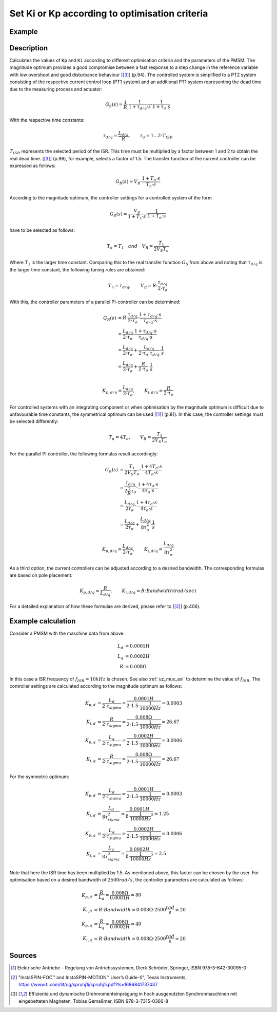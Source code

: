 .. _uz_CurrentControl_set_Kp_Ki_opt:

===============================================
Set Ki or Kp according to optimisation criteria 
===============================================

.. doxygenfunction:: uz_CurrentControl_tune_magnitude_optimum

.. doxygenfunction:: uz_CurrentControl_tune_symmetric_optimum

.. doxygenfunction:: uz_CurrentControl_tune_bandwidth

Example
=======

.. code-block:: c
  :linenos:
  :caption: Example function call to set Kp and Ki parameters. 

  int main(void) {
     struct uz_PMSM_t config_PMSM = {
      .Ld_Henry = 0.0001f,
      .Lq_Henry = 0.0002f,
      .R_ph_Ohm = 0.008f
     };
     float tau_sigma_sec = 0.0001;
     float bandwidth_rad_per_sec = 2500;
     uz_CurrentControl_tune_magnitude_optimum(uz_CurrentControl_t *self, float tau_sigma_sec);
     uz_CurrentControl_tune_symmetric_optimum(uz_CurrentControl_t *self, float tau_sigma_sec);
     uz_CurrentControl_tune_bandwidth(uz_CurrentControl_t *self, float bandwidth_rad_per_sec);     
  }

Description
===========

Calculates the values of ``Kp`` and ``Ki`` according to different optimisation criteria and the parameters of the PMSM. 
The magnitude optimum provides a good compromise between a fast response to a step change in the reference variable with low overshoot and good disturbance behaviour [[#Gemaßmer]_] (p.94). 
The controlled system is simplified to a PT2 system consisting of the respective current control loop (PT1 system) and an additional PT1 system representing the dead time due to the measuring process and actuator: 

.. math::

  G_S(s) = \frac{1}{R} \cdot \frac{1}{1 + \tau_{d/q} \cdot s} \cdot \frac{1}{1 + \tau_{\sigma} \cdot s}

With the respective time constants:

.. math::

  \tau_{d/q} = \frac{L_{d/q}}{R}, \qquad \tau_{\sigma} = 1...2 \cdot T_{ISR}

:math:`T_{ISR}` represents the selected period of the ISR. This time must be multiplied by a factor between 1 and 2 to obtain the real dead time. [[#Gemaßmer]_] (p.98), for example, selects a factor of 1.5. 
The transfer function of the current controller can be expressed as follows:

.. math::
  G_R(s) = V_R \cdot \frac{1 + T_n \cdot s}{T_n \cdot s}

According to the magnitude optimum, the controller settings for a controlled system of the form 

.. math::

  G_S(s) = \frac{V_S}{1 + T_1 \cdot s} \cdot \frac{1}{1 + T_{\sigma} \cdot s} 

have to be selected as follows:

.. math::

  T_n = T_1 \quad and \quad V_R = \frac{T_1}{2 V_S T_{\sigma}}

Where :math:`T_1` is the larger time constant.
Comparing this to the real transfer function :math:`G_S` from above and noting that :math:`\tau_{d/q}` is the larger time constant, the following tuning rules are obtained:

.. math::

  T_n = \tau_{d/q}, \qquad V_R = R \cdot \frac{\tau_{d/q}}{2 \cdot \tau_{\sigma}}

With this, the controller parameters of a parallel PI-controller can be determined:

.. math::

  G_R(s) &= R \cdot \frac{\tau_{d/q}}{2 \cdot \tau_{\sigma}} \cdot \frac{1 + \tau_{d/q} \cdot s}{\tau_{d/q} \cdot s}\\
        &= \frac{L_{d/q}}{2 \cdot \tau_{\sigma}} \cdot \frac{1 + \tau_{d/q} \cdot s}{\tau_{d/q} \cdot s}\\
        &= \frac{L_{d/q}}{2 \cdot \tau_{\sigma}} + \frac{L_{d/q}}{2 \cdot \tau_{\sigma} \cdot \tau_{d/q}} \cdot \frac{1}{s}\\
        &= \frac{L_{d/q}}{2 \cdot \tau_{\sigma}} + \frac{R}{2 \cdot \tau_{\sigma}} \cdot \frac{1}{s}\\

.. math::

  K_{p,d/q} = \frac{L_{d/q}}{2 \cdot \tau_{\sigma}}, \qquad K_{i,d/q} = \frac{R}{2 \cdot \tau_{\sigma}}

For controlled systems with an integrating component or when optimisation by the magnitude optimum is difficult due to unfavourable time constants, the symmetrical optimum can be used [[#Schroeder]_] (p.81).
In this case, the controller settings must be selected differently:

.. math::

  T_n = 4 T_{\sigma}, \qquad V_R = \frac{T_1}{2 V_S T_{\sigma}}

For the parallel PI controller, the following formulas result accordingly:

.. math::

  G_R(s) &= \frac{T_1}{2 V_S T_{\sigma}} \cdot \frac{1 + 4 T_{\sigma} \cdot s}{4 T_{\sigma} \cdot s}\\
         &= \frac{\tau_{d/q}}{2 \frac{1}{R} \tau_{\sigma}} \cdot \frac{1 + 4 \tau_{\sigma} \cdot s}{4 \tau_{\sigma} \cdot s}\\
         &= \frac{L_{d/q}}{2 \tau_{\sigma}} \cdot \frac{1 + 4 \tau_{\sigma} \cdot s}{4 \tau_{\sigma} \cdot s}\\
         &= \frac{L_{d/q}}{2 \tau_{\sigma}} + \frac{L_{d/q}}{8 \tau_{\sigma}^2} \cdot \frac{1}{s}

.. math::

  K_{p,d/q} = \frac{L_{d/q}}{2 \cdot \tau_{\sigma}}, \qquad K_{i,d/q} = \frac{L_{d/q}}{8 \tau_{\sigma}^2}

As a third option, the current controllers can be adjusted according to a desired bandwidth. 
The corresponding formulas are based on pole placement:

.. math::

  K_{p,d/q} = \frac{R}{L_{d/q}}, \qquad K_{i,d/q} = R \cdot Bandwidth (rad/sec)

For a detailed explanation of how these formulae are derived, please refer to [[#TexasI]_] (p.406).

Example calculation
===================

Consider a PMSM with the maschine data from above:

.. math::

  L_d &= 0.0001 H\\
  L_q &= 0.0002 H\\
  R &= 0.008 \Omega

In this case a ISR frequency of :math:`f_{ISR} = 10kHz` is chosen. 
See also :ref:`uz_mux_axi` to determine the value of :math:`f_{ISR}`.
The controller settings are calculated according to the magnitude optimum as follows:

.. math::

  K_{p,d} &= \frac{L_{d}}{2 \cdot \tau_{sigma}} = \frac{0.0001 H}{2 \cdot 1.5 \cdot \frac{1}{10000 Hz}} = 0.0003\\  
  K_{i,d} &= \frac{R}{2 \cdot \tau_{sigma}} = \frac{0.008 \Omega}{2 \cdot 1.5 \cdot \frac{1}{10000 Hz}} = 26.67\\
  K_{p,q} &= \frac{L_{q}}{2 \cdot \tau_{sigma}} = \frac{0.0002 H}{2 \cdot 1.5 \cdot \frac{1}{10000 Hz}} = 0.0006\\
  K_{i,q} &= \frac{R}{2 \cdot \tau_{sigma}} = \frac{0.008 \Omega}{2 \cdot 1.5 \cdot \frac{1}{10000 Hz}} = 26.67

For the symmetric optimum:

.. math::

  K_{p,d} &= \frac{L_{d}}{2 \cdot \tau_{sigma}} = \frac{0.0001 H}{2 \cdot 1.5 \cdot \frac{1}{10000 Hz}} = 0.0003\\  
  K_{i,d} &= \frac{L_{d}}{8 \tau_{sigma}^2} = \frac{0.0001 H}{8 \cdot \frac{1}{10000 Hz}^2} = 1.25\\
  K_{p,q} &= \frac{L_{q}}{2 \cdot \tau_{sigma}} = \frac{0.0002 H}{2 \cdot 1.5 \cdot \frac{1}{10000 Hz}} = 0.0006\\
  K_{i,q} &= \frac{L_{q}}{8 \tau_{sigma}^2} = \frac{0.0002 H}{8 \cdot \frac{1}{10000 Hz}^2} = 2.5

Note that here the ISR time has been multiplied by 1.5. As mentioned above, this factor can be chosen by the user. 
For optimisation based on a desired bandwidth of :math:`2500 rad/s`, the controller parameters are calculated as follows:

.. math::

  K_{p,d} &= \frac{R}{L_{d}} = \frac{0.008 \Omega}{0.0001 H} = 80\\
  K_{i,d} &= R \cdot Bandwidth = 0.008 \Omega \cdot 2500 \frac{rad}{s} = 20\\
  K_{p,q} &= \frac{R}{L_{q}} = \frac{0.008 \Omega}{0.0002 H} = 40\\
  K_{i,q} &= R \cdot Bandwidth = 0.008 \Omega \cdot 2500 \frac{rad}{s} = 20

Sources
=======

.. [#Schroeder] Elektrische Antriebe – Regelung von Antriebssystemen, Dierk Schröder, Springer, ISBN 978-3-642-30095-0
.. [#TexasI] "InstaSPIN-FOC™ and InstaSPIN-MOTION™ User’s Guide-0", Texas Instruments, https://www.ti.com/lit/ug/spruhj1i/spruhj1i.pdf?ts=1686841737437
.. [#Gemaßmer] Effiziente und dynamische Drehmomenteinprägung in hoch ausgenutzten Synchronmaschinen mit eingebetteten Magneten, Tobias Gemaßmer, ISBN 978-3-7315-0366-8